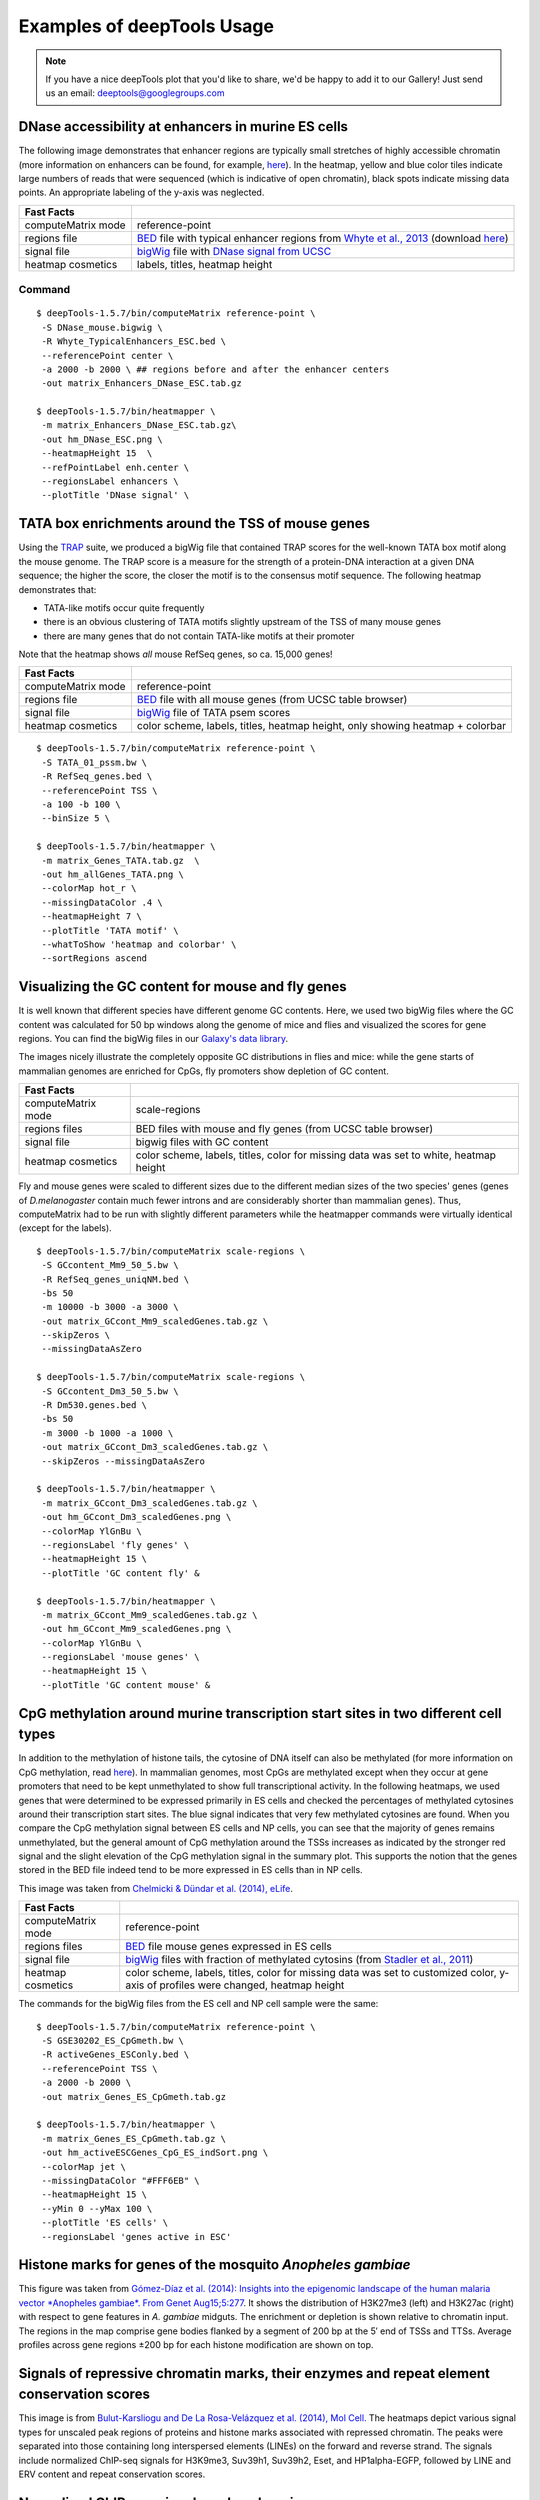 Examples of deepTools Usage
===========================

.. note:: If you have a nice deepTools plot that you'd like to share, we'd be
    happy to add it to our Gallery! Just send us an email:
    deeptools@googlegroups.com


DNase accessibility at enhancers in murine ES cells
---------------------------------------------------

The following image demonstrates that enhancer regions are typically
small stretches of highly accessible chromatin (more information on
enhancers can be found, for example,
`here <http://dx.doi.org/doi:10.1038/nature07829>`__). In the heatmap,
yellow and blue color tiles indicate large numbers of reads that were
sequenced (which is indicative of open chromatin), black spots indicate
missing data points. An appropriate labeling of the y-axis was
neglected.

+----------------------+------------------------------------------------------------------------------------------------------------------------------------------------------------------------------------------------------------------------------------------------------------------------------------------------------+
| Fast Facts           |                                                                                                                                                                                                                                                                                                      |
+======================+======================================================================================================================================================================================================================================================================================================+
| computeMatrix mode   | reference-point                                                                                                                                                                                                                                                                                      |
+----------------------+------------------------------------------------------------------------------------------------------------------------------------------------------------------------------------------------------------------------------------------------------------------------------------------------------+
| regions file         | `BED <https://github.com/fidelram/deepTools/wiki/Glossary#wiki-bed>`__ file with typical enhancer regions from `Whyte et al., 2013 <http://dx.doi.org/10.1016/j.cell.2013.03.035>`__ (download `here <https://raw.github.com/fidelram/deepTools/master/gallery/Whyte_TypicalEnhancers_ESC.bed>`__)   |
+----------------------+------------------------------------------------------------------------------------------------------------------------------------------------------------------------------------------------------------------------------------------------------------------------------------------------------+
| signal file          | `bigWig <https://github.com/fidelram/deepTools/wiki/Glossary#wiki-bigwig>`__ file with `DNase signal from UCSC <http://hgdownload.cse.ucsc.edu/goldenPath/mm9/encodeDCC/wgEncodeUwDnase/wgEncodeUwDnaseEscj7S129ME0SigRep1.bigWig>`__                                                                |
+----------------------+------------------------------------------------------------------------------------------------------------------------------------------------------------------------------------------------------------------------------------------------------------------------------------------------------+
| heatmap cosmetics    | labels, titles, heatmap height                                                                                                                                                                                                                                                                       |
+----------------------+------------------------------------------------------------------------------------------------------------------------------------------------------------------------------------------------------------------------------------------------------------------------------------------------------+

Command
^^^^^^^

::

    $ deepTools-1.5.7/bin/computeMatrix reference-point \
     -S DNase_mouse.bigwig \
     -R Whyte_TypicalEnhancers_ESC.bed \
     --referencePoint center \
     -a 2000 -b 2000 \ ## regions before and after the enhancer centers
     -out matrix_Enhancers_DNase_ESC.tab.gz 

    $ deepTools-1.5.7/bin/heatmapper \
     -m matrix_Enhancers_DNase_ESC.tab.gz\
     -out hm_DNase_ESC.png \
     --heatmapHeight 15  \
     --refPointLabel enh.center \
     --regionsLabel enhancers \
     --plotTitle 'DNase signal' \


TATA box enrichments around the TSS of mouse genes
--------------------------------------------------

Using the `TRAP <http://www.mybiosoftware.com/sequence-analysis/3894>`__
suite, we produced a bigWig file that contained TRAP scores for the
well-known TATA box motif along the mouse genome. The TRAP score is a
measure for the strength of a protein-DNA interaction at a given DNA
sequence; the higher the score, the closer the motif is to the consensus
motif sequence. The following heatmap demonstrates that:

-  TATA-like motifs occur quite frequently
-  there is an obvious clustering of TATA motifs slightly upstream of
   the TSS of many mouse genes
-  there are many genes that do not contain TATA-like motifs at their
   promoter

Note that the heatmap shows *all* mouse RefSeq genes, so ca. 15,000
genes!

+----------------------+------------------------------------------------------------------------------------------------------------------------------+
| Fast Facts           |                                                                                                                              |
+======================+==============================================================================================================================+
| computeMatrix mode   | reference-point                                                                                                              |
+----------------------+------------------------------------------------------------------------------------------------------------------------------+
| regions file         | `BED <https://github.com/fidelram/deepTools/wiki/Glossary#wiki-bed>`__ file with all mouse genes (from UCSC table browser)   |
+----------------------+------------------------------------------------------------------------------------------------------------------------------+
| signal file          | `bigWig <https://github.com/fidelram/deepTools/wiki/Glossary#wiki-bigwig>`__ file of TATA psem scores                        |
+----------------------+------------------------------------------------------------------------------------------------------------------------------+
| heatmap cosmetics    | color scheme, labels, titles, heatmap height, only showing heatmap + colorbar                                                |
+----------------------+------------------------------------------------------------------------------------------------------------------------------+

::

    $ deepTools-1.5.7/bin/computeMatrix reference-point \
     -S TATA_01_pssm.bw \
     -R RefSeq_genes.bed \
     --referencePoint TSS \
     -a 100 -b 100 \
     --binSize 5 \

    $ deepTools-1.5.7/bin/heatmapper \
     -m matrix_Genes_TATA.tab.gz  \
     -out hm_allGenes_TATA.png \
     --colorMap hot_r \
     --missingDataColor .4 \
     --heatmapHeight 7 \
     --plotTitle 'TATA motif' \
     --whatToShow 'heatmap and colorbar' \
     --sortRegions ascend


Visualizing the GC content for mouse and fly genes
--------------------------------------------------

It is well known that different species have different genome GC
contents. Here, we used two bigWig files where the GC content was
calculated for 50 bp windows along the genome of mice and flies and
visualized the scores for gene regions. You can find the bigWig files in
our `Galaxy's data
library <http://deeptools.ie-freiburg.mpg.de/library>`__.

The images nicely illustrate the completely opposite GC distributions in
flies and mice: while the gene starts of mammalian genomes are enriched
for CpGs, fly promoters show depletion of GC content.

+----------------------+--------------------------------------------------------------------------------------+
| Fast Facts           |                                                                                      |
+======================+======================================================================================+
| computeMatrix mode   | scale-regions                                                                        |
+----------------------+--------------------------------------------------------------------------------------+
| regions files        | BED files with mouse and fly genes (from UCSC table browser)                         |
+----------------------+--------------------------------------------------------------------------------------+
| signal file          | bigwig files with GC content                                                         |
+----------------------+--------------------------------------------------------------------------------------+
| heatmap cosmetics    | color scheme, labels, titles, color for missing data was set to white, heatmap height|
+----------------------+--------------------------------------------------------------------------------------+

Fly and mouse genes were scaled to different sizes due to the different
median sizes of the two species' genes (genes of *D.melanogaster*
contain much fewer introns and are considerably shorter than mammalian
genes). Thus, computeMatrix had to be run with slightly different
parameters while the heatmapper commands were virtually identical
(except for the labels).

::

    $ deepTools-1.5.7/bin/computeMatrix scale-regions \
     -S GCcontent_Mm9_50_5.bw \
     -R RefSeq_genes_uniqNM.bed \
     -bs 50 
     -m 10000 -b 3000 -a 3000 \ 
     -out matrix_GCcont_Mm9_scaledGenes.tab.gz \
     --skipZeros \
     --missingDataAsZero  

    $ deepTools-1.5.7/bin/computeMatrix scale-regions \
     -S GCcontent_Dm3_50_5.bw \
     -R Dm530.genes.bed \ 
     -bs 50
     -m 3000 -b 1000 -a 1000 \
     -out matrix_GCcont_Dm3_scaledGenes.tab.gz \
     --skipZeros --missingDataAsZero

    $ deepTools-1.5.7/bin/heatmapper \
     -m matrix_GCcont_Dm3_scaledGenes.tab.gz \
     -out hm_GCcont_Dm3_scaledGenes.png \
     --colorMap YlGnBu \
     --regionsLabel 'fly genes' \
     --heatmapHeight 15 \
     --plotTitle 'GC content fly' &

    $ deepTools-1.5.7/bin/heatmapper \
     -m matrix_GCcont_Mm9_scaledGenes.tab.gz \
     -out hm_GCcont_Mm9_scaledGenes.png \
     --colorMap YlGnBu \
     --regionsLabel 'mouse genes' \
     --heatmapHeight 15 \
     --plotTitle 'GC content mouse' &


CpG methylation around murine transcription start sites in two different cell types
-----------------------------------------------------------------------------------

In addition to the methylation of histone tails, the cytosine of DNA
itself can also be methylated (for more information on CpG methylation,
read
`here <http://www.nature.com/scitable/topicpage/the-role-of-methylation-in-gene-expression-1070>`__).
In mammalian genomes, most CpGs are methylated except when they occur at
gene promoters that need to be kept unmethylated to show full
transcriptional activity. In the following heatmaps, we used genes that
were determined to be expressed primarily in ES cells and checked the
percentages of methylated cytosines around their transcription start
sites. The blue signal indicates that very few methylated cytosines are
found. When you compare the CpG methylation signal between ES cells and
NP cells, you can see that the majority of genes remains unmethylated,
but the general amount of CpG methylation around the TSSs increases as
indicated by the stronger red signal and the slight elevation of the CpG
methylation signal in the summary plot. This supports the notion that
the genes stored in the BED file indeed tend to be more expressed in ES
cells than in NP cells.

This image was taken from `Chelmicki & Dündar et al. (2014),
eLife <http://elifesciences.org/content/3/e02024>`__.

+----------------------+---------------------------------------------------------------------------------------------------------------------------------------------------------------------------------------------------+
| Fast Facts           |                                                                                                                                                                                                   |
+======================+===================================================================================================================================================================================================+
| computeMatrix mode   | reference-point                                                                                                                                                                                   |
+----------------------+---------------------------------------------------------------------------------------------------------------------------------------------------------------------------------------------------+
| regions files        | `BED <https://github.com/fidelram/deepTools/wiki/Glossary#wiki-bed>`__ file mouse genes expressed in ES cells                                                                                     |
+----------------------+---------------------------------------------------------------------------------------------------------------------------------------------------------------------------------------------------+
| signal file          | `bigWig <https://github.com/fidelram/deepTools/wiki/Glossary#wiki-bigwig>`__ files with fraction of methylated cytosins (from `Stadler et al., 2011 <http://dx.doi.org/10.1038/nature10716>`__)   |
+----------------------+---------------------------------------------------------------------------------------------------------------------------------------------------------------------------------------------------+
| heatmap cosmetics    | color scheme, labels, titles, color for missing data was set to customized color, y-axis of profiles were changed, heatmap height                                                                 |
+----------------------+---------------------------------------------------------------------------------------------------------------------------------------------------------------------------------------------------+

The commands for the bigWig files from the ES cell and NP cell sample
were the same:

::

    $ deepTools-1.5.7/bin/computeMatrix reference-point \
     -S GSE30202_ES_CpGmeth.bw \
     -R activeGenes_ESConly.bed \
     --referencePoint TSS \
     -a 2000 -b 2000 \
     -out matrix_Genes_ES_CpGmeth.tab.gz

    $ deepTools-1.5.7/bin/heatmapper \
     -m matrix_Genes_ES_CpGmeth.tab.gz \
     -out hm_activeESCGenes_CpG_ES_indSort.png \
     --colorMap jet \
     --missingDataColor "#FFF6EB" \
     --heatmapHeight 15 \
     --yMin 0 --yMax 100 \
     --plotTitle 'ES cells' \
     --regionsLabel 'genes active in ESC' 


Histone marks for genes of the mosquito *Anopheles gambiae*
-----------------------------------------------------------

This figure was taken from `Gómez-Díaz et al. (2014): Insights into the
epigenomic landscape of the human malaria vector *Anopheles gambiae*.
From Genet
Aug15;5:277 <http://www.ncbi.nlm.nih.gov/pmc/articles/PMC4133732/>`__.
It shows the distribution of H3K27me3 (left) and H3K27ac (right) with
respect to gene features in *A. gambiae* midguts. The enrichment or
depletion is shown relative to chromatin input. The regions in the map
comprise gene bodies flanked by a segment of 200 bp at the 5′ end of
TSSs and TTSs. Average profiles across gene regions ±200 bp for each
histone modification are shown on top.


Signals of repressive chromatin marks, their enzymes and repeat element conservation scores
-------------------------------------------------------------------------------------------

This image is from `Bulut-Karsliogu and De La Rosa-Velázquez et al.
(2014), Mol
Cell. <http://www.sciencedirect.com/science/article/pii/S1097276514004535>`__
The heatmaps depict various signal types for unscaled peak regions of
proteins and histone marks associated with repressed chromatin. The
peaks were separated into those containing long interspersed elements
(LINEs) on the forward and reverse strand. The signals include
normalized ChIP-seq signals for H3K9me3, Suv39h1, Suv39h2, Eset, and
HP1alpha-EGFP, followed by LINE and ERV content and repeat conservation
scores.


Normalized ChIP-seq signals and peak regions
--------------------------------------------

This image was published by `Ibrahim et al., 2014
(NAR) <http://bioinformatics.oxfordjournals.org/content/early/2014/09/26/bioinformatics.btu568>`__.
They used deepTools to generate extended reads per kilobase per million
reads at 10 bp resolution and visualized the resulting coverage files in
`IGV browser <dx.doi.org/10.1093/bib/bbs017>`__.


